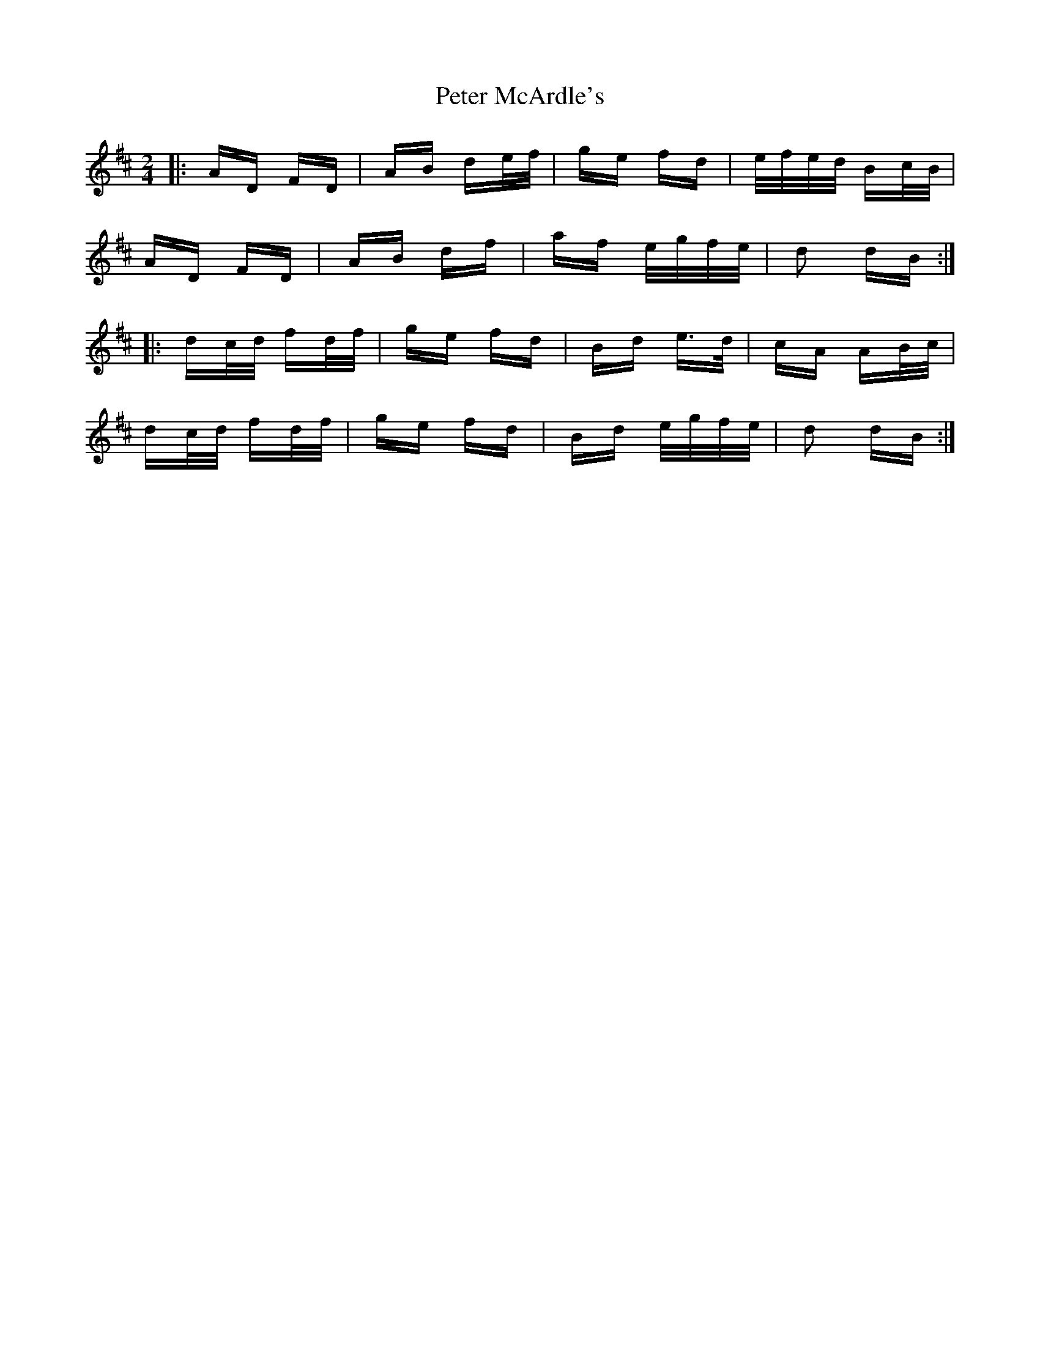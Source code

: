 X: 32140
T: Peter McArdle's
R: polka
M: 2/4
K: Dmajor
|:AD FD|AB de/f/|ge fd|e/f/e/d/ Bc/B/|
AD FD|AB df|af e/g/f/e/|d2 dB:|
|:dc/d/ fd/f/|ge fd|Bd e>d|cA AB/c/|
dc/d/ fd/f/|ge fd|Bd e/g/f/e/|d2 dB:|

